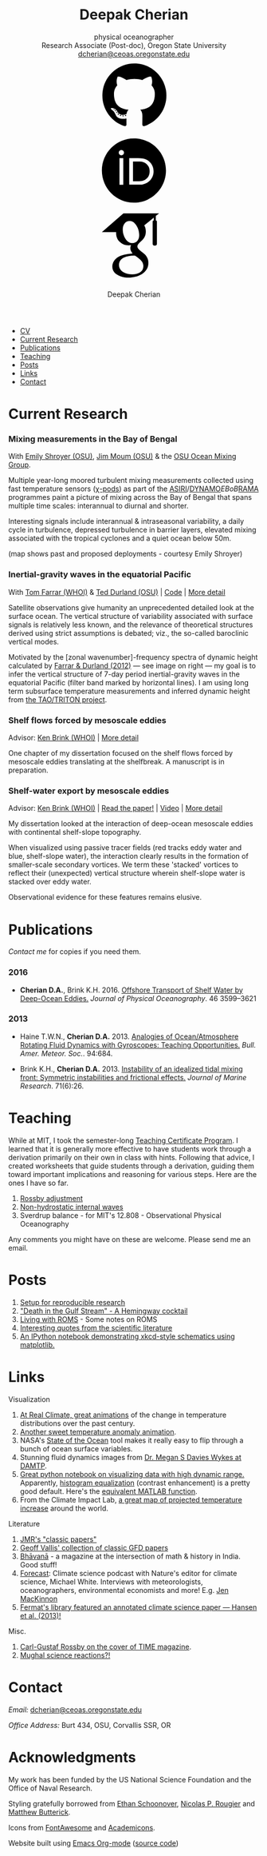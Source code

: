 #+TITLE: Deepak Cherian
#+SUBTITLE: physical oceanographer @@html:<br />@@ Research Associate (Post-doc), Oregon State University @@html:<br /> <a href="mailto:dcherian@ceoas.oregonstate.edu">dcherian@ceoas.oregonstate.edu</a> <br /> <a class="logo" href="https://github.com/dcherian"><svg class="logo"><use xlink:href="#icon-github"></use></svg></a><a class="logo" href="https://orcid.org/0000-0002-6861-8734" rel="noopener noreferrer"><svg class="logo"><use xlink:href="#icon-Orcid"></use></svg></a><a class="logo" href="https://scholar.google.com/citations?user=8FbYoygAAAAJ"><svg class="logo"><use xlink:href="#icon-GoogleScholar"></use></svg></a>@@
#+AUTHOR: Deepak Cherian
#+EMAIL: deepak@cherian.net
#+KEYWORDS: physical oceanography, eddies, science, ocean,
#+OPTIONS: toc:nil num:nil html5-fancy:t h:6
#+HTML_CONTAINER: section

# inline svg icons
#+BEGIN_EXPORT html
<svg style="position: absolute; width: 0; height: 0; overflow: hidden;" version="1.1" xmlns="http://www.w3.org/2000/svg" xmlns:xlink="http://www.w3.org/1999/xlink">
<defs>
<symbol id="icon-github" viewBox="0 0 27 32">
<title>github</title>
<path d="M13.714 2.286c7.571 0 13.714 6.143 13.714 13.714 0 6.054-3.929 11.196-9.375 13.018-0.696 0.125-0.946-0.304-0.946-0.661 0-0.446 0.018-1.929 0.018-3.768 0-1.286-0.429-2.107-0.929-2.536 3.054-0.339 6.268-1.5 6.268-6.768 0-1.5-0.536-2.714-1.411-3.679 0.143-0.357 0.607-1.75-0.143-3.643-1.143-0.357-3.768 1.411-3.768 1.411-1.089-0.304-2.268-0.464-3.429-0.464s-2.339 0.161-3.429 0.464c0 0-2.625-1.768-3.768-1.411-0.75 1.893-0.286 3.286-0.143 3.643-0.875 0.964-1.411 2.179-1.411 3.679 0 5.25 3.196 6.429 6.25 6.768-0.393 0.357-0.75 0.964-0.875 1.839-0.786 0.357-2.786 0.964-3.982-1.143-0.75-1.304-2.107-1.411-2.107-1.411-1.339-0.018-0.089 0.839-0.089 0.839 0.893 0.411 1.518 2 1.518 2 0.804 2.446 4.625 1.625 4.625 1.625 0 1.143 0.018 2.214 0.018 2.554 0 0.357-0.25 0.786-0.946 0.661-5.446-1.821-9.375-6.964-9.375-13.018 0-7.571 6.143-13.714 13.714-13.714zM5.196 21.982c0.036-0.071-0.018-0.161-0.125-0.214-0.107-0.036-0.196-0.018-0.232 0.036-0.036 0.071 0.018 0.161 0.125 0.214 0.089 0.054 0.196 0.036 0.232-0.036zM5.75 22.589c0.071-0.054 0.054-0.179-0.036-0.286-0.089-0.089-0.214-0.125-0.286-0.054-0.071 0.054-0.054 0.179 0.036 0.286 0.089 0.089 0.214 0.125 0.286 0.054zM6.286 23.393c0.089-0.071 0.089-0.214 0-0.339-0.071-0.125-0.214-0.179-0.304-0.107-0.089 0.054-0.089 0.196 0 0.321s0.232 0.179 0.304 0.125zM7.036 24.143c0.071-0.071 0.036-0.232-0.071-0.339-0.125-0.125-0.286-0.143-0.357-0.054-0.089 0.071-0.054 0.232 0.071 0.339 0.125 0.125 0.286 0.143 0.357 0.054zM8.054 24.589c0.036-0.107-0.071-0.232-0.232-0.286-0.143-0.036-0.304 0.018-0.339 0.125s0.071 0.232 0.232 0.268c0.143 0.054 0.304 0 0.339-0.107zM9.179 24.679c0-0.125-0.143-0.214-0.304-0.196-0.161 0-0.286 0.089-0.286 0.196 0 0.125 0.125 0.214 0.304 0.196 0.161 0 0.286-0.089 0.286-0.196zM10.214 24.5c-0.018-0.107-0.161-0.179-0.321-0.161-0.161 0.036-0.268 0.143-0.25 0.268 0.018 0.107 0.161 0.179 0.321 0.143s0.268-0.143 0.25-0.25z"></path>
</symbol>
<symbol id="icon-GoogleScholar" viewBox="0 0 32 32">
<title>GoogleScholar</title>
<path d="M25.39 5.329v-1.946l1.412-1.103h-15.285l-9.23 8.023h6.121c-0.011 0.152-0.016 0.289-0.016 0.445 0 1.49 0.516 2.722 1.549 3.706 1.033 0.986 2.305 1.476 3.811 1.476 0.352 0 0.697-0.026 1.032-0.073-0.208 0.465-0.313 0.895-0.313 1.296 0 0.706 0.322 1.46 0.962 2.261-2.804 0.191-4.864 0.696-6.177 1.512-0.753 0.464-1.358 1.051-1.814 1.753-0.457 0.707-0.684 1.466-0.684 2.284 0 0.689 0.147 1.31 0.444 1.863s0.684 1.006 1.166 1.357c0.48 0.355 1.034 0.65 1.659 0.891 0.624 0.239 1.244 0.409 1.862 0.505 0.617 0.096 1.229 0.143 1.837 0.143 0.963 0 1.926-0.124 2.898-0.371 0.969-0.249 1.878-0.618 2.728-1.107 0.848-0.486 1.538-1.15 2.067-1.981 0.528-0.835 0.793-1.773 0.793-2.811 0-0.787-0.161-1.503-0.482-2.154-0.319-0.648-0.71-1.182-1.176-1.597-0.465-0.415-0.929-0.797-1.395-1.141-0.465-0.346-0.858-0.697-1.177-1.059-0.32-0.361-0.481-0.718-0.481-1.071s0.124-0.691 0.373-1.019c0.247-0.329 0.548-0.647 0.901-0.951s0.706-0.641 1.057-1.010c0.352-0.368 0.653-0.845 0.901-1.43 0.249-0.585 0.372-1.247 0.372-1.984 0-0.961-0.182-1.748-0.539-2.381-0.042-0.073-0.087-0.129-0.134-0.216l4.067-3.335v1.223c-0.528 0.066-0.473 0.382-0.473 0.76v9.195c0 0.426 0.348 0.774 0.774 0.774h0.285c0.426 0 0.774-0.348 0.774-0.774v-9.195c0-0.377 0.056-0.692-0.469-0.76zM17.717 21.228c0.082 0.054 0.265 0.199 0.552 0.432 0.289 0.232 0.486 0.407 0.591 0.53 0.103 0.119 0.256 0.298 0.456 0.539 0.201 0.241 0.337 0.451 0.409 0.624 0.071 0.177 0.144 0.39 0.218 0.639 0.070 0.246 0.106 0.499 0.106 0.755 0 1.218-0.469 2.121-1.405 2.706-0.938 0.585-2.056 0.877-3.354 0.877-0.657 0-1.301-0.078-1.934-0.228-0.632-0.151-1.237-0.381-1.814-0.686s-1.042-0.729-1.394-1.272c-0.353-0.546-0.529-1.173-0.529-1.876 0-0.738 0.2-1.379 0.602-1.923 0.4-0.545 0.925-0.957 1.575-1.237 0.648-0.282 1.304-0.482 1.97-0.6 0.665-0.122 1.343-0.183 2.032-0.183 0.319 0 0.567 0.018 0.744 0.050 0.032 0.016 0.217 0.148 0.553 0.398 0.336 0.247 0.545 0.4 0.625 0.456zM17.477 14.040c-0.529 0.633-1.267 0.95-2.212 0.95-0.848 0-1.593-0.341-2.234-1.023-0.643-0.681-1.102-1.453-1.382-2.318-0.281-0.865-0.422-1.714-0.422-2.548 0-0.979 0.257-1.812 0.77-2.499 0.514-0.69 1.251-1.035 2.211-1.035 0.849 0 1.599 0.36 2.247 1.083 0.65 0.721 1.116 1.53 1.395 2.427 0.28 0.896 0.42 1.753 0.42 2.572 0 0.961-0.265 1.759-0.792 2.391z"></path>
</symbol>
<symbol id="icon-Orcid" viewBox="0 0 32 32">
<title>Orcid</title>
<path d="M20.468 12.601c-0.394-0.184-0.767-0.308-1.121-0.366-0.352-0.061-0.917-0.089-1.699-0.089h-2.031v8.451h2.082c0.812 0 1.443-0.056 1.893-0.167s0.826-0.25 1.126-0.422c0.301-0.17 0.576-0.38 0.827-0.63 0.802-0.814 1.203-1.841 1.203-3.083 0-1.22-0.412-2.216-1.236-2.987-0.304-0.286-0.654-0.523-1.045-0.708zM16.008 2.28c-7.579 0-13.721 6.144-13.721 13.721s6.142 13.721 13.721 13.721 13.721-6.144 13.721-13.721-6.142-13.721-13.721-13.721zM11.452 22.060h-1.626v-11.362h1.626v11.362zM10.638 9.511c-0.616 0-1.118-0.499-1.118-1.118 0-0.615 0.501-1.117 1.118-1.117 0.619 0 1.119 0.501 1.119 1.117-0.001 0.621-0.501 1.118-1.119 1.118zM23.993 18.562c-0.293 0.694-0.71 1.305-1.253 1.831-0.552 0.544-1.195 0.951-1.928 1.228-0.429 0.167-0.821 0.28-1.179 0.338-0.359 0.056-1.042 0.083-2.051 0.083h-3.594v-11.345h3.83c1.547 0 2.768 0.23 3.669 0.694 0.9 0.463 1.614 1.147 2.146 2.046 0.532 0.9 0.798 1.882 0.798 2.943 0.001 0.762-0.148 1.489-0.439 2.182z"></path>
</symbol>
</defs>
</svg>
#+END_EXPORT

# navigation menu
#+BEGIN_EXPORT html
<nav class="menu">
<ul class="org-ul">
<li><a href="static/Deepak-Cherian-CV.pdf">CV</a></li>
<li><a href="#current-research">Current Research</a></li>
<li><a href="#publications">Publications</a></li>
<li><a href="#teaching">Teaching</a></li>
<li><a href="#posts">Posts</a></li>
<li><a href="#links">Links</a></li>
<li><a href="#contact">Contact</a></li>
</ul>
</nav>
#+END_EXPORT

* Current Research
:PROPERTIES:
:CUSTOM_ID: current-research
:END:
*** Mixing measurements in the Bay of Bengal
:PROPERTIES:
:HTML_CONTAINER_CLASS: research
:HTML_CONTAINER: article
:END:
   With [[http://people.oregonstate.edu/~shroyere/Welcome.html][Emily Shroyer (OSU)]], [[http://mixing.coas.oregonstate.edu/people/jmoum/][Jim Moum (OSU)]] & the [[http://mixing.coas.oregonstate.edu/][OSU Ocean Mixing Group]].

   #+ATTR_HTML: :align left :width 50%
   [[file:static/bob-chipods.png]]

   Multiple year-long moored turbulent mixing measurements collected using fast temperature sensors ([[http://mixing.coas.oregonstate.edu/papers/mixing_measurements.pdf][χ-pods]]) as part of the [[http://journals.ametsoc.org/doi/10.1175/BAMS-D-14-00197.1][ASIRI]]/[[https://www.eol.ucar.edu/field_projects/dynamo][DYNAMO]]/EBoB/[[https://www.pmel.noaa.gov/gtmba/pmel-theme/indian-ocean-rama][RAMA]] programmes paint a picture of mixing across the Bay of Bengal that spans multiple time scales: interannual to diurnal and shorter.

   Interesting signals include interannual & intraseasonal variability, a daily cycle in turbulence, depressed turbulence in barrier layers, elevated mixing associated with the tropical cyclones and a quiet ocean below 50m.

   (map shows past and proposed deployments - courtesy Emily Shroyer)

*** Inertial-gravity waves in the equatorial Pacific
:PROPERTIES:
:HTML_CONTAINER_CLASS: research
:HTML_CONTAINER: article
:END:
   With [[http://www.whoi.edu/profile/tfarrar/][Tom Farrar (WHOI)]] & [[http://ceoas.oregonstate.edu/profile/durland/][Ted Durland (OSU)]] | [[https://github.com/dcherian/eq_waves/][Code]] | [[file:research/eqwaves.org][More detail]]
   #+ATTR_HTML: :width 44% :align right
   [[file:static/farrar-durland-spectrum-deepak.png]]

   # convert -colorspace sRGB -density 180 -transparent white -shave 5x0 ~/eq_waves/notes/images/farrar-durland-spectrum.eps farrar-durland-spectrum-deepak.png

   Satellite observations give humanity an unprecedented detailed look at the surface ocean. The vertical structure of variability associated with surface signals is relatively less known, and the relevance of theoretical structures derived using strict assumptions is debated; viz., the so-called baroclinic vertical modes.

   Motivated by the [zonal wavenumber]-frequency spectra of dynamic height calculated by [[http://dx.doi.org/10.1175/JPO-D-11-0235.1][Farrar & Durland (2012)]] --- see image on right ---  my goal is to infer the vertical structure of 7-day period inertial-gravity waves in the equatorial Pacific (filter band marked by horizontal lines). I am using long term subsurface temperature measurements and inferred dynamic height from [[https://www.pmel.noaa.gov/gtmba/pmel-theme/pacific-ocean-tao][the TAO/TRITON project]].

*** Shelf flows forced by mesoscale eddies
:PROPERTIES:
:HTML_CONTAINER_CLASS: research
:HTML_CONTAINER: article
:END:
Advisor: [[http://www.whoi.edu/page.do?pid=23355][Ken Brink (WHOI)]] | [[file:research/eddyshelf.org][More detail]]

One chapter of my dissertation focused on the shelf flows forced by mesoscale eddies translating at the shelfbreak. A manuscript is in preparation.

#+ATTR_HTML: :width 90% :float left
[[file:static/shelf-flow-summary.png]]
*** Shelf-water export by mesoscale eddies
:PROPERTIES:
:HTML_CONTAINER_CLASS: research
:HTML_CONTAINER: article
:END:
Advisor: [[http://www.whoi.edu/page.do?pid=23355][Ken Brink (WHOI)]] | [[doi:10.1175/JPO-D-16-0085.1][Read the paper!]] | [[file:static/ew-34-csdye.mp4][Video]] | [[file:research/eddyshelf.org][More detail]]
#+ATTR_HTML: :width 45% :align left
[[file:./static/eddyshelf-3d.png]]

My dissertation looked at the interaction of deep-ocean mesoscale eddies with continental shelf-slope topography.

When visualized using passive tracer fields (red tracks eddy water and blue, shelf-slope water), the interaction clearly results in the formation of smaller-scale secondary vortices. We term these 'stacked' vortices to reflect their (unexpected) vertical structure wherein shelf-slope water is stacked over eddy water.

Observational evidence for these features remains elusive.
* Publications
:PROPERTIES:
:CUSTOM_ID: publications
:END:
[[Contact][Contact me]] for copies if you need them.
*** 2016
:PROPERTIES:
:HTML_CONTAINER_CLASS: papers
:HTML_CONTAINER: article
:END:
- *Cherian D.A.*, Brink K.H.  2016. [[http://dx.doi.org/10.1175/JPO-D-16-0085.1][Offshore Transport of Shelf Water by Deep-Ocean Eddies.]] /Journal of Physical Oceanography/. 46 3599–3621
*** 2013
:PROPERTIES:
:HTML_CONTAINER_CLASS: papers
:HTML_CONTAINER: article
:END:
- Haine T.W.N., *Cherian D.A.* 2013. [[http://dx.doi.org/10.1175/BAMS-D-12-00023.1][Analogies of Ocean/Atmosphere Rotating Fluid Dynamics with Gyroscopes: Teaching Opportunities.]] /Bull. Amer. Meteor. Soc./. 94:684.

- Brink K.H., *Cherian D.A.*  2013. [[http://dx.doi.org/10.1357/002224013812587582][Instability of an idealized tidal mixing front: Symmetric instabilities and frictional effects.]] /Journal of Marine Research/. 71(6):26.
* Teaching
:PROPERTIES:
:CUSTOM_ID: teaching
:END:
While at MIT, I took the semester-long [[https://tll.mit.edu/help/graduate-student-teaching-certificate-program][Teaching Certificate Program]]. I learned that it is generally more effective to have students work through a derivation primarily on their own in class with hints. Following that advice, I created worksheets that guide students through a derivation, guiding them toward important implications and reasoning for various steps. Here are the ones I have so far.

1. [[file:static/rossby-adjustment-qns.pdf][Rossby adjustment]]
2. [[file:static/non-hydrostatic-waves-qns.pdf][Non-hydrostatic internal waves]]
3. Sverdrup balance - for MIT's 12.808 - Observational Physical Oceanography

Any comments you might have on these are welcome. Please send me an email.

* Posts
:PROPERTIES:
:CUSTOM_ID: posts
:END:
1. [[file:posts/reproducible-research-1.org][Setup for reproducible research]]
2. [[file:posts/hemingway-cocktail.org]["Death in the Gulf Stream" - A Hemingway cocktail]]
3. [[file:static/living-with-roms.pdf][Living with ROMS]] - Some notes on ROMS
4. [[file:posts/paper-quotes.org][Interesting quotes from the scientific literature]]
5. [[https://github.com/dcherian/xkcd-like-schematic/blob/master/schematics.ipynb][An IPython notebook demonstrating xkcd-style schematics using matplotlib.]]
# 4. [[file:posts/po-movies.org][Some movies relevant to physical oceanographers]]
* Links
:PROPERTIES:
:CUSTOM_ID: links
:END:
**** Visualization
:PROPERTIES:
:HTML_CONTAINER_CLASS: links
:HTML_CONTAINER: article
:END:
1. [[http://www.realclimate.org/index.php/archives/2017/07/joy-plots-for-climate-change/][At Real Climate, great animations]] of the change in temperature distributions over the past century.
2. [[https://www.flickr.com/photos/150411108@N06/35471910724/][Another sweet temperature anomaly animation]].
3. NASA's [[https://podaac-tools.jpl.nasa.gov/soto/][State of the Ocean]] tool makes it really easy to flip through a bunch of ocean surface variables.
4. Stunning fluid dynamics images from [[http://www.damtp.cam.ac.uk/user/msd38/gallery.html][Dr. Megan S Davies Wykes at DAMTP]].
5. [[https://anaconda.org/jbednar/plotting_pitfalls/notebook][Great python notebook on visualizing data with high dynamic range.]] Apparently, [[https://en.wikipedia.org/wiki/Histogram_equalization][histogram equalization]] (contrast enhancement) is a pretty good default. Here's the [[https://www.mathworks.com/help/images/ref/histeq.html][equivalent MATLAB function]].
6. From the Climate Impact Lab, [[http://www.impactlab.org/map/][a great map of projected temperature increase]] around the world.
**** Literature
:PROPERTIES:
:HTML_CONTAINER_CLASS: links
:HTML_CONTAINER: article
:END:
1. [[http://peabody.yale.edu/scientific-publications/classic-papers-journal-marine-research][JMR's "classic papers"]]
2. [[https://empslocal.ex.ac.uk/people/staff/gv219/classics.d/index.html][Geoff Vallis' collection of classic GFD papers]]
3. [[http://bhavana.timc.org.in][Bhāvanā]] - a magazine at the intersection of math & history in India. Good stuff!
4. [[http://forecastpod.org][Forecast]]: Climate science podcast with Nature's editor for climate science, Michael White. Interviews with meteorologists, oceanographers, environmental economists and more! E.g. [[http://forecastpod.org/index.php/2017/04/20/jennifer-mackinnon-swirly-things/][Jen MacKinnon]]
5. [[https://fermatslibrary.com/s/assessing-dangerous-climate-change][Fermat's library featured an annotated climate science paper — Hansen et al. (2013)!]]
**** Misc.
:PROPERTIES:
:HTML_CONTAINER_CLASS: links
:HTML_CONTAINER: article
:END:
1. [[http://img.timeinc.net/time/magazine/archive/covers/1956/1101561217_400.jpg][Carl-Gustaf Rossby on the cover of TIME magazine]].
2. [[https://storify.com/BlueLotus/mughal-science-reactions][Mughal science reactions?!]]
* Contact
:PROPERTIES:
:CUSTOM_ID: contact
:END:
/Email:/ [[mailto:dcherian@ceoas.oregonstate.edu][dcherian@ceoas.oregonstate.edu]]

/Office Address:/ Burt 434, OSU, Corvallis SSR, OR

* Acknowledgments
:PROPERTIES:
:CUSTOM_ID: ack
:END:
My work has been funded by the US National Science Foundation and the Office of Naval Research.

Styling gratefully borrowed from [[http://ethanschoonover.com/solarized][Ethan Schoonover]], [[http://www.labri.fr/perso/nrougier/from-python-to-numpy/%20][Nicolas P. Rougier]] and [[http://practicaltypography.com/][Matthew Butterick]].

Icons from [[http://fontawesome.io/][FontAwesome]] and [[https://jpswalsh.github.io/academicons/][Academicons]].

Website built using [[http://orgmode.org][Emacs Org-mode]] ([[https://github.com/dcherian/dcherian.github.io/tree/sources][source code]])

# Local Variables:
# org-publish-use-timestamps-flag: nil
# End:
* icons :noexport:
** Instructions
- go to icomoon.io
- import fontawesome set / upload svg sprite
- pick the ones you want
- Click "get code"
- embed that in html and call it
** unused
#+BEGIN_EXPORT html
<symbol id="icon-Orcid2" viewBox="0 0 27 32">
<title>Orcid2</title>
<path d="M17.375 12.929c-0.6-0.311-1.414-0.463-2.45-0.463h-2.551v7.563h2.397c0.676 0 1.129-0.016 1.369-0.055 0.237-0.038 0.501-0.116 0.787-0.228 0.487-0.182 0.915-0.453 1.285-0.818 0.359-0.35 0.639-0.758 0.834-1.222 0.194-0.461 0.296-0.944 0.296-1.451 0-0.709-0.181-1.363-0.536-1.96-0.353-0.604-0.829-1.057-1.429-1.366zM17.413 18.251c-0.166 0.168-0.35 0.306-0.551 0.42-0.2 0.116-0.451 0.208-0.75 0.282s-0.72 0.111-1.262 0.111h-1.388v-5.634h1.355c0.524 0 0.896 0.021 1.131 0.059 0.236 0.039 0.485 0.122 0.75 0.245 0.26 0.123 0.492 0.279 0.694 0.47 0.55 0.516 0.822 1.179 0.822 1.992 0 0.829-0.266 1.509-0.8 2.055zM9.6 20.040h1.083v-7.574h-1.083v7.574zM25.933 3.789c-1.006-1.007-2.218-1.509-3.636-1.509h-17.151c-1.418 0-2.629 0.502-3.636 1.509-1.007 1.005-1.509 2.218-1.509 3.636v17.151c0 1.418 0.502 2.631 1.509 3.638 1.007 1.003 2.221 1.507 3.636 1.507h17.151c1.418 0 2.63-0.504 3.636-1.509 1.007-1.007 1.51-2.217 1.51-3.636v-17.151c0-1.418-0.503-2.631-1.51-3.636zM13.721 25.148c-5.052 0-9.147-4.097-9.147-9.147s4.096-9.147 9.147-9.147 9.147 4.097 9.147 9.147-4.096 9.147-9.147 9.147zM10.137 10.187c-0.408 0-0.741 0.334-0.741 0.742 0 0.414 0.333 0.743 0.741 0.743 0.414 0 0.75-0.329 0.75-0.743 0-0.408-0.335-0.742-0.75-0.742z"></path>
</symbol>

<symbol id="icon-GoogleScholar2" viewBox="0 0 27 32">
<title>GoogleScholar2</title>
<path d="M14.019 9.767c-0.432-0.482-0.932-0.722-1.498-0.722-0.64 0-1.132 0.23-1.474 0.69-0.342 0.458-0.514 1.014-0.514 1.666 0 0.556 0.094 1.121 0.281 1.698s0.493 1.091 0.922 1.545c0.427 0.455 0.925 0.682 1.49 0.682 0.63 0 1.122-0.211 1.475-0.633 0.351-0.421 0.528-0.953 0.528-1.594 0-0.546-0.093-1.117-0.28-1.714s-0.496-1.138-0.93-1.618zM25.932 3.79c-1.006-1.007-2.218-1.51-3.636-1.51h-17.151c-1.418 0-2.628 0.503-3.636 1.51-1.007 1.005-1.51 2.218-1.51 3.636v17.151c0 1.418 0.503 2.631 1.51 3.638 1.007 1.003 2.22 1.508 3.636 1.508h17.151c1.418 0 2.63-0.505 3.636-1.51 1.007-1.007 1.511-2.218 1.511-3.636v-17.151c0-1.418-0.504-2.631-1.511-3.636zM20.288 9.393v6.13c0 0.284-0.232 0.516-0.516 0.516h-0.19c-0.284 0-0.516-0.232-0.516-0.516v-6.13c0-0.252-0.037-0.462 0.316-0.507v-0.816l-2.711 2.224c0.031 0.058 0.061 0.095 0.089 0.144 0.238 0.422 0.36 0.946 0.36 1.587 0 0.491-0.082 0.933-0.248 1.322s-0.366 0.708-0.601 0.953c-0.235 0.246-0.47 0.471-0.705 0.673s-0.436 0.414-0.601 0.634c-0.166 0.219-0.248 0.445-0.248 0.68s0.107 0.473 0.321 0.714c0.213 0.241 0.475 0.475 0.785 0.706 0.31 0.229 0.62 0.484 0.93 0.761s0.571 0.632 0.784 1.065c0.215 0.434 0.322 0.911 0.322 1.436 0 0.692-0.177 1.318-0.528 1.874-0.353 0.554-0.813 0.996-1.378 1.321-0.567 0.326-1.172 0.572-1.819 0.738-0.648 0.164-1.29 0.247-1.932 0.247-0.405 0-0.814-0.031-1.225-0.095-0.412-0.064-0.826-0.177-1.242-0.337-0.417-0.16-0.786-0.357-1.106-0.594-0.321-0.234-0.579-0.536-0.777-0.904s-0.296-0.782-0.296-1.242c0-0.545 0.152-1.051 0.456-1.523 0.305-0.468 0.708-0.859 1.21-1.169 0.875-0.545 2.249-0.881 4.118-1.008-0.427-0.534-0.642-1.037-0.642-1.508 0-0.268 0.070-0.555 0.208-0.864-0.223 0.031-0.453 0.049-0.688 0.049-1.004 0-1.852-0.326-2.541-0.984-0.689-0.656-1.033-1.478-1.033-2.471 0-0.104 0.003-0.195 0.011-0.297h-4.081l6.153-5.349h10.19l-0.942 0.735v1.297c0.35 0.045 0.313 0.255 0.313 0.506zM14.075 18.917c-0.118-0.021-0.283-0.033-0.496-0.033-0.459 0-0.911 0.041-1.355 0.122-0.444 0.079-0.881 0.212-1.313 0.4-0.433 0.187-0.783 0.462-1.050 0.825-0.268 0.363-0.401 0.79-0.401 1.282 0 0.469 0.118 0.887 0.353 1.251 0.235 0.362 0.544 0.645 0.929 0.848s0.788 0.357 1.21 0.457c0.422 0.1 0.852 0.152 1.289 0.152 0.866 0 1.611-0.195 2.236-0.585 0.624-0.39 0.936-0.991 0.936-1.804 0-0.171-0.024-0.339-0.071-0.503-0.049-0.166-0.098-0.308-0.145-0.426-0.048-0.116-0.138-0.255-0.272-0.416s-0.235-0.28-0.304-0.36c-0.070-0.082-0.201-0.199-0.394-0.353-0.191-0.155-0.313-0.252-0.368-0.288-0.054-0.038-0.193-0.139-0.417-0.304-0.224-0.166-0.347-0.254-0.368-0.265z"></path>
</symbol>
#+END_EXPORT
* @@html:@@ :noexport:
:PROPERTIES:
:HTML_CONTAINER_CLASS: menu
:END:
- [[file:static/Deepak-Cherian-CV.pdf][CV]]
- [[Current Research]]
- [[Publications]]
- [[Teaching]]
- [[Posts]]
- [[Links]]
- [[Contact]]
